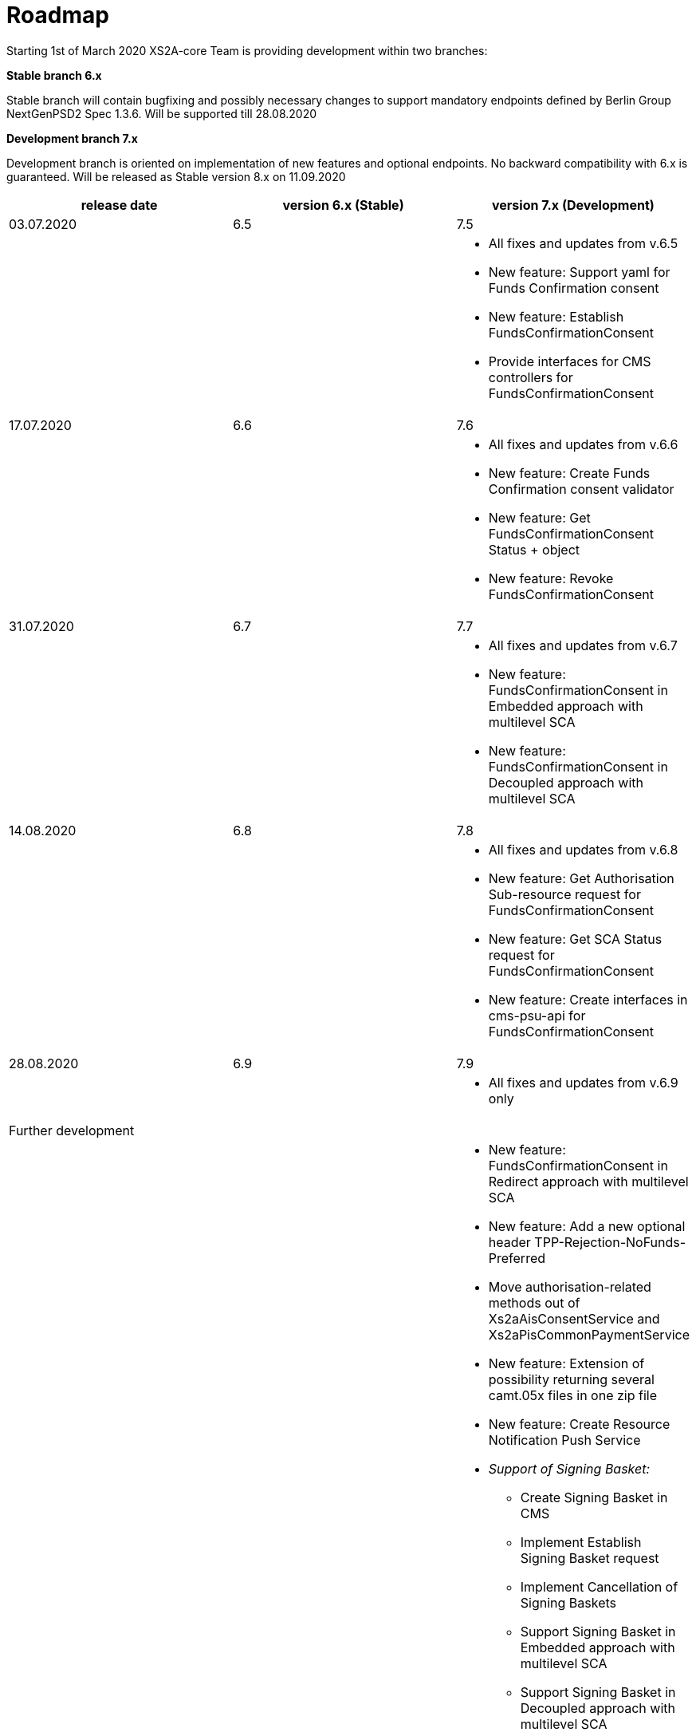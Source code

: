 = Roadmap

Starting 1st of March 2020 XS2A-core Team is providing development within two branches:

*Stable branch 6.x*

Stable branch will contain bugfixing and possibly necessary changes to support mandatory endpoints defined by Berlin Group NextGenPSD2 Spec 1.3.6. Will be supported till 28.08.2020

*Development branch 7.x*

Development branch is oriented on implementation of new features and optional endpoints.
No backward compatibility with 6.x is guaranteed. Will be released as Stable version 8.x on 11.09.2020

[cols="3*.<"]
|===
|release date|version 6.x (Stable)|version 7.x (Development)

|03.07.2020|6.5|7.5

a|

a|

a|* All fixes and updates from v.6.5

* New feature: Support yaml for Funds Confirmation consent

* New feature: Establish FundsConfirmationConsent

* Provide interfaces for CMS controllers for FundsConfirmationConsent

|17.07.2020|6.6|7.6

a|

a|

a|* All fixes and updates from v.6.6

* New feature: Create Funds Confirmation consent validator

* New feature: Get FundsConfirmationConsent Status + object

* New feature: Revoke FundsConfirmationConsent

|31.07.2020|6.7|7.7

a|

a|

a|* All fixes and updates from v.6.7

* New feature: FundsConfirmationConsent in Embedded approach with multilevel SCA

* New feature: FundsConfirmationConsent in Decoupled approach with multilevel SCA

|14.08.2020|6.8|7.8

a|

a|

a|* All fixes and updates from v.6.8

* New feature: Get Authorisation Sub-resource request for FundsConfirmationConsent

* New feature: Get SCA Status request for FundsConfirmationConsent 

* New feature: Create interfaces in cms-psu-api for FundsConfirmationConsent

|28.08.2020|6.9|7.9

a|

a|

a|* All fixes and updates from v.6.9 only

|Further development| |

a|

a|

a|

* New feature: FundsConfirmationConsent in Redirect approach with multilevel SCA

* New feature: Add a new optional header TPP-Rejection-NoFunds-Preferred

* Move authorisation-related methods out of Xs2aAisConsentService and Xs2aPisCommonPaymentService

* New feature: Extension of possibility returning several camt.05x files in one zip file

* New feature: Create Resource Notification Push Service

* _Support of Signing Basket:_

- Create Signing Basket in CMS 

- Implement Establish Signing Basket request

- Implement Cancellation of Signing Baskets

- Support Signing Basket in Embedded approach with multilevel SCA

- Support Signing Basket in Decoupled approach with multilevel SCA

- Support Signing Basket in Redirect approach with multilevel SCA

- Implement Get Authorisation Sub-resources for Signing Baskets

- Create interfaces in cms-psu-api for Signing Basket

- Implement Get Signing Basket Status Request

- Implement Get Signing Basket Request 

- Implement Get SCA Status request for Signing Baskets

- Add calls to SPI for Signing Basket

|===